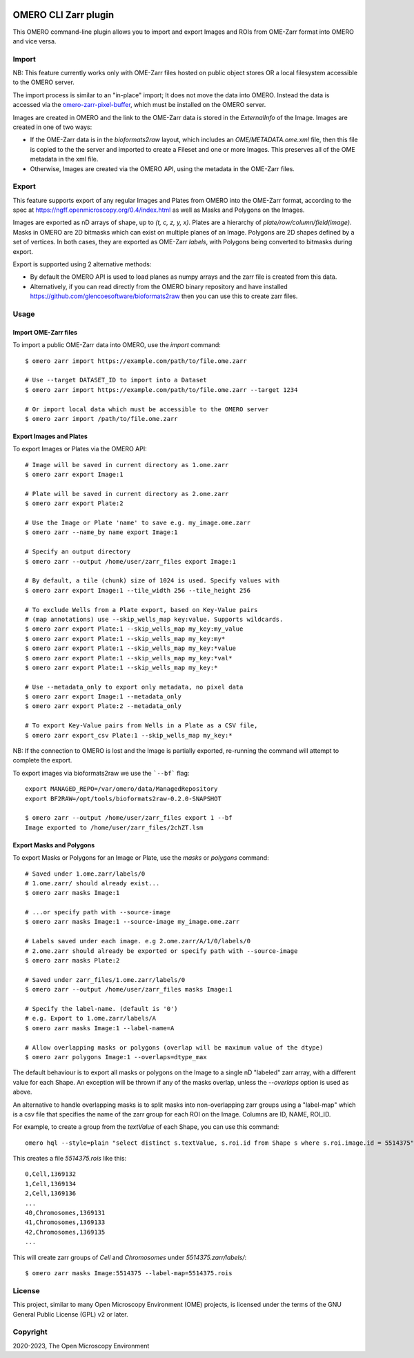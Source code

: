 .. image:: https://github.com/ome/omero-cli-zarr/workflows/Precommit/badge.svg
   :target: https://github.com/ome/omero-cli-zarr/actions

.. image:: https://badge.fury.io/py/omero-cli-zarr.svg
    :target: https://badge.fury.io/py/omero-cli-zarr

OMERO CLI Zarr plugin
=====================

This OMERO command-line plugin allows you to import and export
Images and ROIs from OME-Zarr format into OMERO and vice versa.

Import
------

NB: This feature currently works only with OME-Zarr files hosted
on public object stores OR a local filesystem accessible to the OMERO server.

The import process is similar to an "in-place" import; It does not move the
data into OMERO. Instead the data is accessed via the
`omero-zarr-pixel-buffer <https://github.com/glencoesoftware/omero-zarr-pixel-buffer>`_,
which must be installed on the OMERO server.

Images are created in OMERO and the link to the OME-Zarr data is stored in
the `ExternalInfo` of the Image. Images are created in one of two ways:

- If the OME-Zarr data is in the `bioformats2raw` layout, which includes an
  `OME/METADATA.ome.xml` file, then this file is copied to the the server and
  imported to create a Fileset and one or more Images. This preserves all of
  the OME metadata in the xml file.

- Otherwise, Images are created via the OMERO API, using the metadata
  in the OME-Zarr files.

Export
------

This feature supports export of any regular Images and Plates
from OMERO into the OME-Zarr format, according to the spec at
https://ngff.openmicroscopy.org/0.4/index.html
as well as Masks and Polygons on the Images.

Images are exported as nD arrays of shape, up to `(t, c, z, y, x)`.
Plates are a hierarchy of `plate/row/column/field(image)`.
Masks in OMERO are 2D bitmasks which can exist on multiple planes of an Image.
Polygons are 2D shapes defined by a set of vertices. In both cases,
they are exported as OME-Zarr `labels`, with Polygons being converted to
bitmasks during export.

Export is supported using 2 alternative methods:

- By default the OMERO API is used to load planes as numpy arrays
  and the zarr file is created from this data.

- Alternatively, if you can read directly from the OMERO binary
  repository and have installed https://github.com/glencoesoftware/bioformats2raw
  then you can use this to create zarr files.


Usage
-------

Import OME-Zarr files
^^^^^^^^^^^^^^^^^^^^^

To import a public OME-Zarr data into OMERO, use the `import` command::

    $ omero zarr import https://example.com/path/to/file.ome.zarr

    # Use --target DATASET_ID to import into a Dataset
    $ omero zarr import https://example.com/path/to/file.ome.zarr --target 1234

    # Or import local data which must be accessible to the OMERO server
    $ omero zarr import /path/to/file.ome.zarr


Export Images and Plates
^^^^^^^^^^^^^^^^^^^^^^^^

To export Images or Plates via the OMERO API::


    # Image will be saved in current directory as 1.ome.zarr
    $ omero zarr export Image:1

    # Plate will be saved in current directory as 2.ome.zarr
    $ omero zarr export Plate:2

    # Use the Image or Plate 'name' to save e.g. my_image.ome.zarr
    $ omero zarr --name_by name export Image:1

    # Specify an output directory
    $ omero zarr --output /home/user/zarr_files export Image:1

    # By default, a tile (chunk) size of 1024 is used. Specify values with
    $ omero zarr export Image:1 --tile_width 256 --tile_height 256

    # To exclude Wells from a Plate export, based on Key-Value pairs
    # (map annotations) use --skip_wells_map key:value. Supports wildcards.
    $ omero zarr export Plate:1 --skip_wells_map my_key:my_value
    $ omero zarr export Plate:1 --skip_wells_map my_key:my*
    $ omero zarr export Plate:1 --skip_wells_map my_key:*value
    $ omero zarr export Plate:1 --skip_wells_map my_key:*val*
    $ omero zarr export Plate:1 --skip_wells_map my_key:*

    # Use --metadata_only to export only metadata, no pixel data
    $ omero zarr export Image:1 --metadata_only
    $ omero zarr export Plate:2 --metadata_only

    # To export Key-Value pairs from Wells in a Plate as a CSV file,
    $ omero zarr export_csv Plate:1 --skip_wells_map my_key:*

NB: If the connection to OMERO is lost and the Image is partially exported,
re-running the command will attempt to complete the export.

To export images via bioformats2raw we use the ```--bf``` flag::

    export MANAGED_REPO=/var/omero/data/ManagedRepository
    export BF2RAW=/opt/tools/bioformats2raw-0.2.0-SNAPSHOT

    $ omero zarr --output /home/user/zarr_files export 1 --bf
    Image exported to /home/user/zarr_files/2chZT.lsm

Export Masks and Polygons
^^^^^^^^^^^^^^^^^^^^^^^^^

To export Masks or Polygons for an Image or Plate, use the `masks` or `polygons` command::

    # Saved under 1.ome.zarr/labels/0
    # 1.ome.zarr/ should already exist...
    $ omero zarr masks Image:1

    # ...or specify path with --source-image
    $ omero zarr masks Image:1 --source-image my_image.ome.zarr

    # Labels saved under each image. e.g 2.ome.zarr/A/1/0/labels/0
    # 2.ome.zarr should already be exported or specify path with --source-image
    $ omero zarr masks Plate:2

    # Saved under zarr_files/1.ome.zarr/labels/0
    $ omero zarr --output /home/user/zarr_files masks Image:1

    # Specify the label-name. (default is '0')
    # e.g. Export to 1.ome.zarr/labels/A
    $ omero zarr masks Image:1 --label-name=A

    # Allow overlapping masks or polygons (overlap will be maximum value of the dtype)
    $ omero zarr polygons Image:1 --overlaps=dtype_max

The default behaviour is to export all masks or polygons on the Image to a single nD
"labeled" zarr array, with a different value for each Shape.
An exception will be thrown if any of the masks overlap, unless the `--overlaps`
option is used as above.

An alternative to handle overlapping masks is to split masks into non-overlapping zarr
groups using a "label-map" which is a csv file that specifies the name of
the zarr group for each ROI on the Image. Columns are ID, NAME, ROI_ID.

For example, to create a group from the `textValue` of each Shape,
you can use this command::

    omero hql --style=plain "select distinct s.textValue, s.roi.id from Shape s where s.roi.image.id = 5514375" --limit=-1 | tee 5514375.rois

This creates a file `5514375.rois` like this::

    0,Cell,1369132
    1,Cell,1369134
    2,Cell,1369136
    ...
    40,Chromosomes,1369131
    41,Chromosomes,1369133
    42,Chromosomes,1369135
    ...

This will create zarr groups of `Cell` and `Chromosomes` under `5514375.zarr/labels/`::

    $ omero zarr masks Image:5514375 --label-map=5514375.rois

License
-------

This project, similar to many Open Microscopy Environment (OME) projects, is
licensed under the terms of the GNU General Public License (GPL) v2 or later.

Copyright
---------

2020-2023, The Open Microscopy Environment
